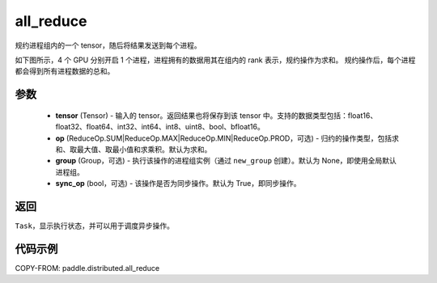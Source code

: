 .. _cn_api_distributed_all_reduce:

all_reduce
-------------------------------


.. py:function:: paddle.distributed.all_reduce(tensor, op=ReduceOp.SUM, group=None, sync_op=True)

规约进程组内的一个 tensor，随后将结果发送到每个进程。

如下图所示，4 个 GPU 分别开启 1 个进程，进程拥有的数据用其在组内的 rank 表示，规约操作为求和。
规约操作后，每个进程都会得到所有进程数据的总和。

.. image:: ./img/allreduce.png
  :width: 800
  :alt: all_reduce
  :align: center

参数
:::::::::
    - **tensor** (Tensor) - 输入的 tensor。返回结果也将保存到该 tensor 中。支持的数据类型包括：float16、float32、float64、int32、int64、int8、uint8、bool、bfloat16。
    - **op** (ReduceOp.SUM|ReduceOp.MAX|ReduceOp.MIN|ReduceOp.PROD，可选) - 归约的操作类型，包括求和、取最大值、取最小值和求乘积。默认为求和。
    - **group** (Group，可选) - 执行该操作的进程组实例（通过 ``new_group`` 创建）。默认为 None，即使用全局默认进程组。
    - **sync_op** (bool，可选) - 该操作是否为同步操作。默认为 True，即同步操作。

返回
:::::::::
``Task``，显示执行状态，并可以用于调度异步操作。

代码示例
:::::::::
COPY-FROM: paddle.distributed.all_reduce
